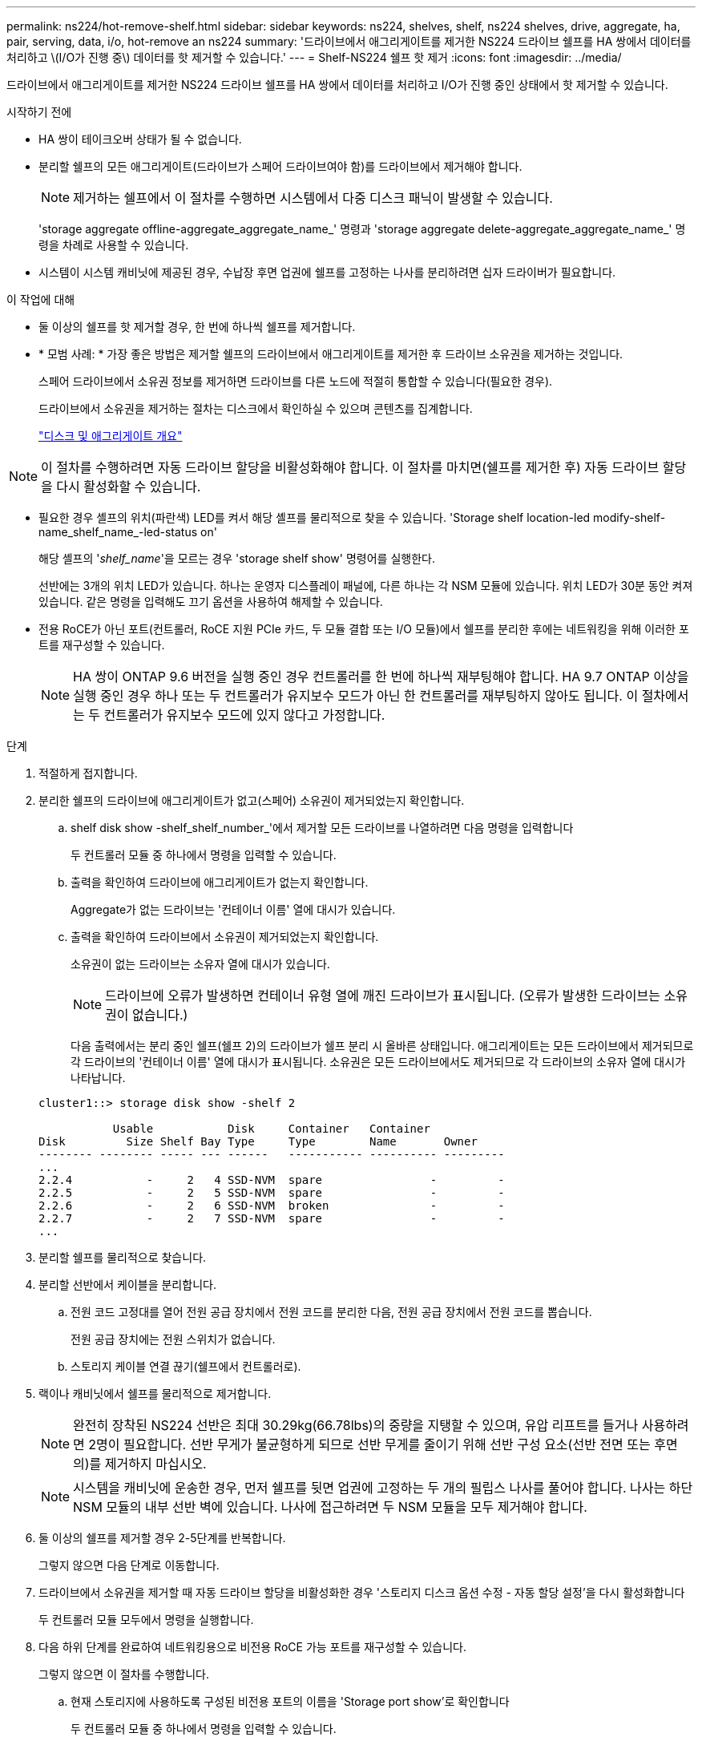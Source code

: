 ---
permalink: ns224/hot-remove-shelf.html 
sidebar: sidebar 
keywords: ns224, shelves, shelf, ns224 shelves, drive, aggregate, ha, pair, serving, data, i/o, hot-remove an ns224 
summary: '드라이브에서 애그리게이트를 제거한 NS224 드라이브 쉘프를 HA 쌍에서 데이터를 처리하고 \(I/O가 진행 중\) 데이터를 핫 제거할 수 있습니다.' 
---
= Shelf-NS224 쉘프 핫 제거
:icons: font
:imagesdir: ../media/


[role="lead"]
드라이브에서 애그리게이트를 제거한 NS224 드라이브 쉘프를 HA 쌍에서 데이터를 처리하고 I/O가 진행 중인 상태에서 핫 제거할 수 있습니다.

.시작하기 전에
* HA 쌍이 테이크오버 상태가 될 수 없습니다.
* 분리할 쉘프의 모든 애그리게이트(드라이브가 스페어 드라이브여야 함)를 드라이브에서 제거해야 합니다.
+

NOTE: 제거하는 쉘프에서 이 절차를 수행하면 시스템에서 다중 디스크 패닉이 발생할 수 있습니다.

+
'storage aggregate offline-aggregate_aggregate_name_' 명령과 'storage aggregate delete-aggregate_aggregate_name_' 명령을 차례로 사용할 수 있습니다.

* 시스템이 시스템 캐비닛에 제공된 경우, 수납장 후면 업권에 쉘프를 고정하는 나사를 분리하려면 십자 드라이버가 필요합니다.


.이 작업에 대해
* 둘 이상의 쉘프를 핫 제거할 경우, 한 번에 하나씩 쉘프를 제거합니다.
* * 모범 사례: * 가장 좋은 방법은 제거할 쉘프의 드라이브에서 애그리게이트를 제거한 후 드라이브 소유권을 제거하는 것입니다.
+
스페어 드라이브에서 소유권 정보를 제거하면 드라이브를 다른 노드에 적절히 통합할 수 있습니다(필요한 경우).

+
드라이브에서 소유권을 제거하는 절차는 디스크에서 확인하실 수 있으며 콘텐츠를 집계합니다.

+
https://docs.netapp.com/us-en/ontap/disks-aggregates/index.html["디스크 및 애그리게이트 개요"^]




NOTE: 이 절차를 수행하려면 자동 드라이브 할당을 비활성화해야 합니다. 이 절차를 마치면(쉘프를 제거한 후) 자동 드라이브 할당을 다시 활성화할 수 있습니다.

* 필요한 경우 셸프의 위치(파란색) LED를 켜서 해당 셸프를 물리적으로 찾을 수 있습니다. 'Storage shelf location-led modify-shelf-name_shelf_name_-led-status on'
+
해당 셸프의 '_shelf_name_'을 모르는 경우 'storage shelf show' 명령어를 실행한다.

+
선반에는 3개의 위치 LED가 있습니다. 하나는 운영자 디스플레이 패널에, 다른 하나는 각 NSM 모듈에 있습니다. 위치 LED가 30분 동안 켜져 있습니다. 같은 명령을 입력해도 끄기 옵션을 사용하여 해제할 수 있습니다.

* 전용 RoCE가 아닌 포트(컨트롤러, RoCE 지원 PCIe 카드, 두 모듈 결합 또는 I/O 모듈)에서 쉘프를 분리한 후에는 네트워킹을 위해 이러한 포트를 재구성할 수 있습니다.
+

NOTE: HA 쌍이 ONTAP 9.6 버전을 실행 중인 경우 컨트롤러를 한 번에 하나씩 재부팅해야 합니다. HA 9.7 ONTAP 이상을 실행 중인 경우 하나 또는 두 컨트롤러가 유지보수 모드가 아닌 한 컨트롤러를 재부팅하지 않아도 됩니다. 이 절차에서는 두 컨트롤러가 유지보수 모드에 있지 않다고 가정합니다.



.단계
. 적절하게 접지합니다.
. 분리한 쉘프의 드라이브에 애그리게이트가 없고(스페어) 소유권이 제거되었는지 확인합니다.
+
.. shelf disk show -shelf_shelf_number_'에서 제거할 모든 드라이브를 나열하려면 다음 명령을 입력합니다
+
두 컨트롤러 모듈 중 하나에서 명령을 입력할 수 있습니다.

.. 출력을 확인하여 드라이브에 애그리게이트가 없는지 확인합니다.
+
Aggregate가 없는 드라이브는 '컨테이너 이름' 열에 대시가 있습니다.

.. 출력을 확인하여 드라이브에서 소유권이 제거되었는지 확인합니다.
+
소유권이 없는 드라이브는 소유자 열에 대시가 있습니다.

+

NOTE: 드라이브에 오류가 발생하면 컨테이너 유형 열에 깨진 드라이브가 표시됩니다. (오류가 발생한 드라이브는 소유권이 없습니다.)

+
다음 출력에서는 분리 중인 쉘프(쉘프 2)의 드라이브가 쉘프 분리 시 올바른 상태입니다. 애그리게이트는 모든 드라이브에서 제거되므로 각 드라이브의 '컨테이너 이름' 열에 대시가 표시됩니다. 소유권은 모든 드라이브에서도 제거되므로 각 드라이브의 소유자 열에 대시가 나타납니다.



+
[listing]
----
cluster1::> storage disk show -shelf 2

           Usable           Disk     Container   Container
Disk         Size Shelf Bay Type     Type        Name       Owner
-------- -------- ----- --- ------   ----------- ---------- ---------
...
2.2.4           -     2   4 SSD-NVM  spare                -         -
2.2.5           -     2   5 SSD-NVM  spare                -         -
2.2.6           -     2   6 SSD-NVM  broken               -         -
2.2.7           -     2   7 SSD-NVM  spare                -         -
...
----
. 분리할 쉘프를 물리적으로 찾습니다.
. 분리할 선반에서 케이블을 분리합니다.
+
.. 전원 코드 고정대를 열어 전원 공급 장치에서 전원 코드를 분리한 다음, 전원 공급 장치에서 전원 코드를 뽑습니다.
+
전원 공급 장치에는 전원 스위치가 없습니다.

.. 스토리지 케이블 연결 끊기(쉘프에서 컨트롤러로).


. 랙이나 캐비닛에서 쉘프를 물리적으로 제거합니다.
+

NOTE: 완전히 장착된 NS224 선반은 최대 30.29kg(66.78lbs)의 중량을 지탱할 수 있으며, 유압 리프트를 들거나 사용하려면 2명이 필요합니다. 선반 무게가 불균형하게 되므로 선반 무게를 줄이기 위해 선반 구성 요소(선반 전면 또는 후면의)를 제거하지 마십시오.

+

NOTE: 시스템을 캐비닛에 운송한 경우, 먼저 쉘프를 뒷면 업권에 고정하는 두 개의 필립스 나사를 풀어야 합니다. 나사는 하단 NSM 모듈의 내부 선반 벽에 있습니다. 나사에 접근하려면 두 NSM 모듈을 모두 제거해야 합니다.

. 둘 이상의 쉘프를 제거할 경우 2-5단계를 반복합니다.
+
그렇지 않으면 다음 단계로 이동합니다.

. 드라이브에서 소유권을 제거할 때 자동 드라이브 할당을 비활성화한 경우 '스토리지 디스크 옵션 수정 - 자동 할당 설정'을 다시 활성화합니다
+
두 컨트롤러 모듈 모두에서 명령을 실행합니다.

. 다음 하위 단계를 완료하여 네트워킹용으로 비전용 RoCE 가능 포트를 재구성할 수 있습니다.
+
그렇지 않으면 이 절차를 수행합니다.

+
.. 현재 스토리지에 사용하도록 구성된 비전용 포트의 이름을 'Storage port show'로 확인합니다
+
두 컨트롤러 모듈 중 하나에서 명령을 입력할 수 있습니다.

+

NOTE: 스토리지에 사용하도록 구성된 비전용 포트는 다음과 같이 출력에 표시됩니다. HA 쌍이 ONTAP 9.8 이상을 실행 중인 경우 비전용 포트는 "모드" 열에 "스토리지"를 표시합니다. HA 쌍이 ONTAP 9.7 또는 9.6을 실행 중인 경우, '전용 여부'에 '거짓'을 표시하는 비전용 포트는 무엇입니까 '상태' 열에 '활성화됨'도 표시됩니다.

.. HA 쌍이 실행 중인 ONTAP 버전에 해당하는 일련의 단계를 완료하십시오.
+
[cols="1,2"]
|===
| HA 쌍이 실행 중인 경우... | 그러면... 


 a| 
ONTAP 9.8 이상
 a| 
... 첫 번째 컨트롤러 모듈에서 네트워킹용 비전용 포트를 'STORAGE PORT MODIFY-NODE_NODE NAME_-PORT_PORT NAME_-MODE NETWORK'로 재구성한다
+
재구성하는 각 포트에 대해 이 명령을 실행해야 합니다.

... 위의 단계를 반복하여 두 번째 컨트롤러 모듈의 포트를 재구성합니다.
... 하위 단계 8C로 이동하여 모든 포트 변경 사항을 확인합니다.




 a| 
ONTAP 9.7
 a| 
... 첫 번째 컨트롤러 모듈에서 네트워킹용 비전용 포트를 'STORAGE PORT DISABLE-NODE_NODE NAME_-PORT_PORT NAME_'로 재구성합니다
+
재구성하는 각 포트에 대해 이 명령을 실행해야 합니다.

... 위의 단계를 반복하여 두 번째 컨트롤러 모듈의 포트를 재구성합니다.
... 하위 단계 8C로 이동하여 모든 포트 변경 사항을 확인합니다.




 a| 
ONTAP 9.6 버전입니다
 a| 
... 첫 번째 컨트롤러 모듈에서 네트워킹용 RoCE 가능 포트를 'STORAGE PORT DISABLE-NODE_NODE NAME_-PORT_PORT NAME_'로 재구성합니다
+
재구성하는 각 포트에 대해 이 명령을 실행해야 합니다.

... 컨트롤러 모듈을 재부팅하여 포트 변경사항을 적용합니다.
+
'시스템 노드 reboot-node_node name_-reason_reason_for the reboot'

+

NOTE: 다음 단계를 진행하기 전에 재부팅이 완료되어야 합니다. 재부팅에는 최대 15분이 소요될 수 있습니다.

... 첫 번째 단계(a)를 반복하여 두 번째 컨트롤러 모듈의 포트를 재구성합니다.
... 두 번째 단계(b)를 반복하여 포트 변경 사항을 적용하려면 두 번째 컨트롤러를 재부팅합니다.
... 하위 단계 8C로 이동하여 모든 포트 변경 사항을 확인합니다.


|===
.. 두 컨트롤러 모듈의 비전용 포트가 네트워킹용으로 재구성되었는지 확인합니다. 'Storage port show'
+
두 컨트롤러 모듈 중 하나에서 명령을 입력할 수 있습니다.

+
HA 쌍이 ONTAP 9.8 이상을 실행 중인 경우 비전용 포트는 Mode 열에 network를 표시합니다.

+
HA 쌍이 ONTAP 9.7 또는 9.6을 실행 중인 경우, '전용 여부'에 '거짓'을 표시하는 비전용 포트는 무엇입니까 칼럼은 또한 '상태' 칼럼에 '비활성화'를 표시합니다.




